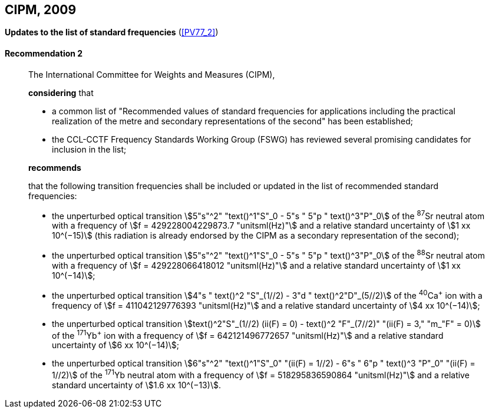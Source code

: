 [[cipm2009]]
[%unnumbered]
== CIPM, 2009

[[cipm2009r2]]
[%unnumbered]
=== {blank}

[.variant-title,type=quoted]
*Updates to the list of standard frequencies* (<<PV77_2>>)

[[cipm2009r2r2]]
==== Recommendation 2
____

The International Committee for Weights and Measures (CIPM),

*considering* that
(((second (stem:["unitsml(s)"]))))

* a common list of "Recommended values of standard frequencies for applications including the practical realization of the metre(((metre (stem:["unitsml(m)"])))) and secondary representations of the second" has been established;
* the CCL-CCTF Frequency Standards Working Group (FSWG) has reviewed several promising candidates for inclusion in the list;

*recommends*

that the following transition frequencies shall be included or updated in the list of recommended standard frequencies:

* the unperturbed optical transition stem:[5"s"^2" "text()^1"S"_0 - 5"s " 5"p " text()^3"P"_0] of the ^87^Sr neutral atom with a frequency of stem:[f = 429228004229873.7 "unitsml(Hz)"] and a relative standard uncertainty of stem:[1 xx 10^(−15)] (this radiation is already endorsed by the CIPM as a secondary representation of the second);
* the unperturbed optical transition stem:[5"s"^2" "text()^1"S"_0 - 5"s " 5"p " text()^3"P"_0] of the ^88^Sr neutral atom with a frequency of stem:[f = 429228066418012 "unitsml(Hz)"] and a relative standard uncertainty of stem:[1 xx 10^(−14)];
* the unperturbed optical transition stem:[4"s " text()^2 "S"_(1//2) - 3"d " text()^2"D"_(5//2)] of the ^40^Ca^+^ ion with a frequency of stem:[f = 411042129776393 "unitsml(Hz)"] and a relative standard uncertainty of stem:[4 xx 10^(−14)];
* the unperturbed optical transition stem:[text()^2"S"_(1//2) (ii(F) = 0) - text()^2 "F"_(7//2)" "(ii(F) = 3," "m_"F" = 0)] of the ^171^Yb^+^ ion with a frequency of stem:[f = 642121496772657 "unitsml(Hz)"] and a relative standard uncertainty of stem:[6 xx 10^(−14)];
* the unperturbed optical transition stem:[6"s"^2" "text()^1"S"_0" "(ii(F) = 1//2) - 6"s " 6"p " text()^3 "P"_0" "(ii(F) = 1//2)] of the ^171^Yb neutral atom with a frequency of stem:[f = 518295836590864 "unitsml(Hz)"] and a relative standard uncertainty of stem:[1.6 xx 10^(−13)].
____
